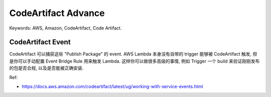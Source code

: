 .. _aws-code-artifact-advance:

CodeArtifact Advance
==============================================================================
Keywords: AWS, Amazon, CodeArtifact, Code Artifact.


CodeArtifact Event
------------------------------------------------------------------------------
CodeArtifact 可以捕获这些 "Publish Package" 的 event. AWS Lambda 本身没有自带的 trigger 能够被 CodeArtifact 触发, 但是你可以手动配置 Event Bridge Rule 用来触发 Lambda. 这样你可以做很多高级的事情, 例如 Trigger 一个 build 来验证刚刚发布的包是否合规, 以及是否能被正确安装.

Ref:

- https://docs.aws.amazon.com/codeartifact/latest/ug/working-with-service-events.html

